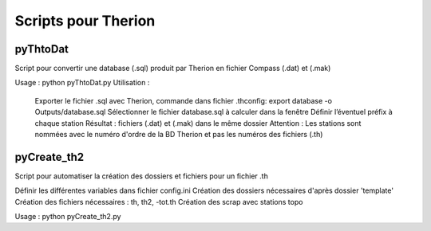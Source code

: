 ====================
Scripts pour Therion
====================

---------
pyThtoDat
---------

Script pour convertir une database (.sql) produit par Therion
en fichier Compass (.dat) et (.mak)


Usage : python pyThtoDat.py
Utilisation : 
	Exporter le fichier .sql avec Therion, commande dans fichier .thconfig: export database -o Outputs/database.sql
	Sélectionner le fichier database.sql à calculer dans la fenêtre
	Définir l’éventuel préfix à chaque station
	Résultat : fichiers (.dat) et (.mak) dans le même dossier
	Attention : Les stations sont nommées avec le numéro d'ordre de la BD Therion et pas les numéros des fichiers (.th)
	
------------
pyCreate_th2
------------

Script pour automatiser la création des dossiers et fichiers pour un fichier .th

Définir les différentes variables dans fichier config.ini   
Création des dossiers nécessaires d'après dossier 'template'
Création des fichiers nécessaires : th, th2, -tot.th
Création des scrap avec stations topo

Usage : python pyCreate_th2.py
